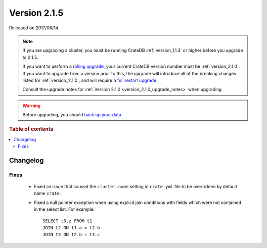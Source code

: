 .. _version_2.1.5:

=============
Version 2.1.5
=============

Released on 2017/08/14.

.. NOTE::

    If you are upgrading a cluster, you must be running CrateDB
    :ref:`version_1.1.3` or higher before you upgrade to 2.1.5.

    If you want to perform a `rolling upgrade`_, your current CrateDB version
    number must be :ref:`version_2.1.0`.  If you want to upgrade from a version
    prior to this, the upgrade will introduce all of the breaking changes listed
    for :ref:`version_2.1.0`, and will require a `full restart upgrade`_.

    Consult the upgrade notes for :ref:`Version 2.1.0
    <version_2.1.0_upgrade_notes>` when upgrading.

.. WARNING::

    Before upgrading, you should `back up your data`_.

.. _rolling upgrade: https://crate.io/docs/crate/howtos/en/latest/admin/rolling-upgrade.html
.. _full restart upgrade: https://crate.io/docs/crate/howtos/en/latest/admin/full-restart-upgrade.html
.. _back up your data: https://crate.io/blog/backing-up-and-restoring-cratedb/

.. rubric:: Table of contents

.. contents::
   :local:

Changelog
=========

Fixes
-----

  - Fixed an issue that caused the ``cluster.name`` setting in ``crate.yml``
    file to be overridden by default name ``crate``.

  - Fixed a null pointer exception when using explicit join conditions with
    fields which were not contained in the select list. For example::

      SELECT t3.z FROM t1
      JOIN t2 ON t1.a = t2.b
      JOIN t3 ON t2.b = t3.c
